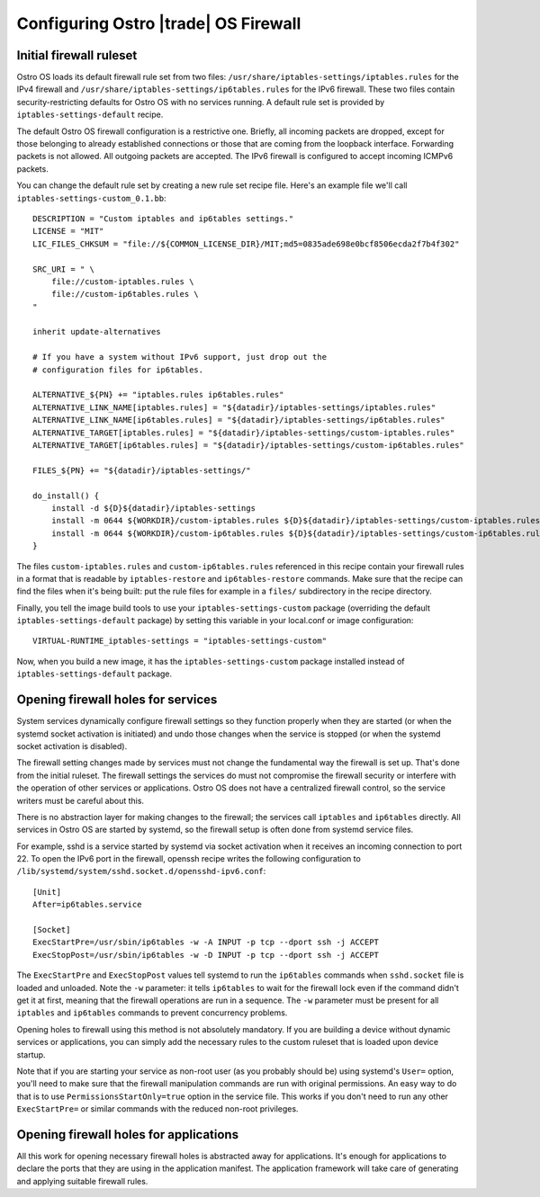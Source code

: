 .. _firewall-configuration:

Configuring Ostro |trade| OS Firewall
#####################################

Initial firewall ruleset
========================

Ostro OS loads its default firewall rule set from two files:
``/usr/share/iptables-settings/iptables.rules`` for the IPv4 firewall
and ``/usr/share/iptables-settings/ip6tables.rules`` for the IPv6
firewall. These two files contain security-restricting defaults for
Ostro OS with no services running. A default rule set is provided by
``iptables-settings-default`` recipe.

The default Ostro OS firewall configuration is a restrictive one.
Briefly, all incoming packets are dropped, except for those belonging to
already established connections or those that are coming from the
loopback interface. Forwarding packets is not allowed. All outgoing
packets are accepted. The IPv6 firewall is configured to accept
incoming ICMPv6 packets.

You can change the default rule set by creating a new rule set recipe
file. Here's an example file we'll call
``iptables-settings-custom_0.1.bb``:

::

    DESCRIPTION = "Custom iptables and ip6tables settings."
    LICENSE = "MIT"
    LIC_FILES_CHKSUM = "file://${COMMON_LICENSE_DIR}/MIT;md5=0835ade698e0bcf8506ecda2f7b4f302"

    SRC_URI = " \
        file://custom-iptables.rules \
        file://custom-ip6tables.rules \
    "

    inherit update-alternatives

    # If you have a system without IPv6 support, just drop out the
    # configuration files for ip6tables.

    ALTERNATIVE_${PN} += "iptables.rules ip6tables.rules"
    ALTERNATIVE_LINK_NAME[iptables.rules] = "${datadir}/iptables-settings/iptables.rules"
    ALTERNATIVE_LINK_NAME[ip6tables.rules] = "${datadir}/iptables-settings/ip6tables.rules"
    ALTERNATIVE_TARGET[iptables.rules] = "${datadir}/iptables-settings/custom-iptables.rules"
    ALTERNATIVE_TARGET[ip6tables.rules] = "${datadir}/iptables-settings/custom-ip6tables.rules"

    FILES_${PN} += "${datadir}/iptables-settings/"

    do_install() {
        install -d ${D}${datadir}/iptables-settings
        install -m 0644 ${WORKDIR}/custom-iptables.rules ${D}${datadir}/iptables-settings/custom-iptables.rules
        install -m 0644 ${WORKDIR}/custom-ip6tables.rules ${D}${datadir}/iptables-settings/custom-ip6tables.rules
    }

The files ``custom-iptables.rules`` and ``custom-ip6tables.rules``
referenced in this recipe contain your firewall rules in a format that
is readable by ``iptables-restore`` and ``ip6tables-restore`` commands.
Make sure that the recipe can find the files when it's being built: put
the rule files for example in a ``files/`` subdirectory in the recipe
directory.

Finally, you tell the image build tools to use your
``iptables-settings-custom`` package (overriding the default
``iptables-settings-default`` package) by setting this variable in your
local.conf or image configuration:

::

    VIRTUAL-RUNTIME_iptables-settings = "iptables-settings-custom"

Now, when you build a new image, it has the ``iptables-settings-custom``
package installed instead of ``iptables-settings-default`` package.


Opening firewall holes for services
===================================

System services dynamically configure firewall settings so they function
properly when they are started (or when the systemd socket activation is
initiated) and undo those changes when the service is stopped (or when
the systemd socket activation is disabled).

The firewall setting changes made by services must not change the
fundamental way the firewall is set up. That's done from the initial
ruleset. The firewall settings the services do must not compromise the
firewall security or interfere with the operation of other services or
applications. Ostro OS does not have a centralized firewall control, so
the service writers must be careful about this.

There is no abstraction layer for making changes to the firewall; the
services call ``iptables`` and ``ip6tables`` directly. All services in
Ostro OS are started by systemd, so the firewall setup is often done
from systemd service files.

For example, sshd is a service started by systemd via socket activation when it
receives an incoming connection to port 22. To open the IPv6 port in the
firewall, openssh recipe writes the following configuration to
``/lib/systemd/system/sshd.socket.d/opensshd-ipv6.conf``:

::

    [Unit]
    After=ip6tables.service

    [Socket]
    ExecStartPre=/usr/sbin/ip6tables -w -A INPUT -p tcp --dport ssh -j ACCEPT
    ExecStopPost=/usr/sbin/ip6tables -w -D INPUT -p tcp --dport ssh -j ACCEPT

The ``ExecStartPre`` and ``ExecStopPost`` values tell systemd to run the
``ip6tables`` commands when ``sshd.socket`` file is loaded and unloaded. Note
the ``-w`` parameter: it tells ``ip6tables`` to wait for the firewall lock even
if the command didn't get it at first, meaning that the firewall operations are
run in a sequence. The ``-w`` parameter must be present for all ``iptables`` and
``ip6tables`` commands to prevent concurrency problems.

Opening holes to firewall using this method is not absolutely mandatory.
If you are building a device without dynamic services or applications,
you can simply add the necessary rules to the custom ruleset that is
loaded upon device startup.

Note that if you are starting your service as non-root user (as you
probably should be) using systemd's ``User=`` option, you'll need to
make sure that the firewall manipulation commands are run with original
permissions. An easy way to do that is to use
``PermissionsStartOnly=true`` option in the service file. This works if
you don't need to run any other ``ExecStartPre=`` or similar commands
with the reduced non-root privileges.

Opening firewall holes for applications
=======================================

All this work for opening necessary firewall holes is abstracted away
for applications. It's enough for applications to declare the ports that
they are using in the application manifest. The application framework
will take care of generating and applying suitable firewall rules.
